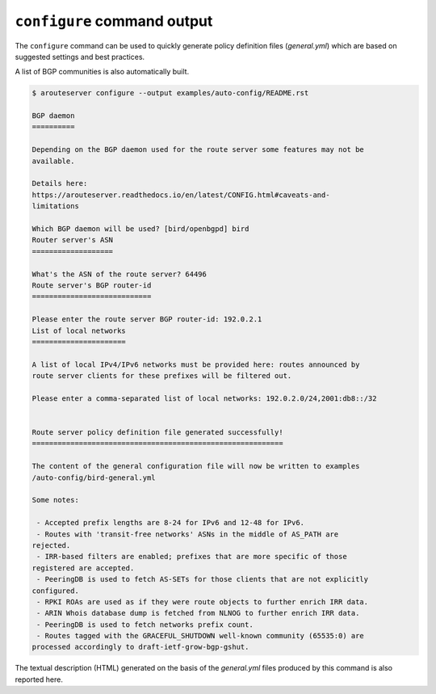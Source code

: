 .. DO NOT EDIT: this file is automatically created by /utils/build_doc

``configure`` command output
----------------------------

The ``configure`` command can be used to quickly generate policy definition files (*general.yml*) which are based on suggested settings and best practices.

A list of BGP communities is also automatically built.

.. code-block:: console

   $ arouteserver configure --output examples/auto-config/README.rst
   
   BGP daemon
   ==========
   
   Depending on the BGP daemon used for the route server some features may not be
   available.
   
   Details here:
   https://arouteserver.readthedocs.io/en/latest/CONFIG.html#caveats-and-
   limitations
   
   Which BGP daemon will be used? [bird/openbgpd] bird
   Router server's ASN
   ===================
   
   What's the ASN of the route server? 64496
   Route server's BGP router-id
   ============================
   
   Please enter the route server BGP router-id: 192.0.2.1
   List of local networks
   ======================
   
   A list of local IPv4/IPv6 networks must be provided here: routes announced by
   route server clients for these prefixes will be filtered out.
   
   Please enter a comma-separated list of local networks: 192.0.2.0/24,2001:db8::/32
   
   
   Route server policy definition file generated successfully!
   ===========================================================
   
   The content of the general configuration file will now be written to examples
   /auto-config/bird-general.yml
   
   Some notes:
   
    - Accepted prefix lengths are 8-24 for IPv6 and 12-48 for IPv6.
    - Routes with 'transit-free networks' ASNs in the middle of AS_PATH are
   rejected.
    - IRR-based filters are enabled; prefixes that are more specific of those
   registered are accepted.
    - PeeringDB is used to fetch AS-SETs for those clients that are not explicitly
   configured.
    - RPKI ROAs are used as if they were route objects to further enrich IRR data.
    - ARIN Whois database dump is fetched from NLNOG to further enrich IRR data.
    - PeeringDB is used to fetch networks prefix count.
    - Routes tagged with the GRACEFUL_SHUTDOWN well-known community (65535:0) are
   processed accordingly to draft-ietf-grow-bgp-gshut.
   
The textual description (HTML) generated on the basis of the *general.yml* files produced by this command is also reported here.
